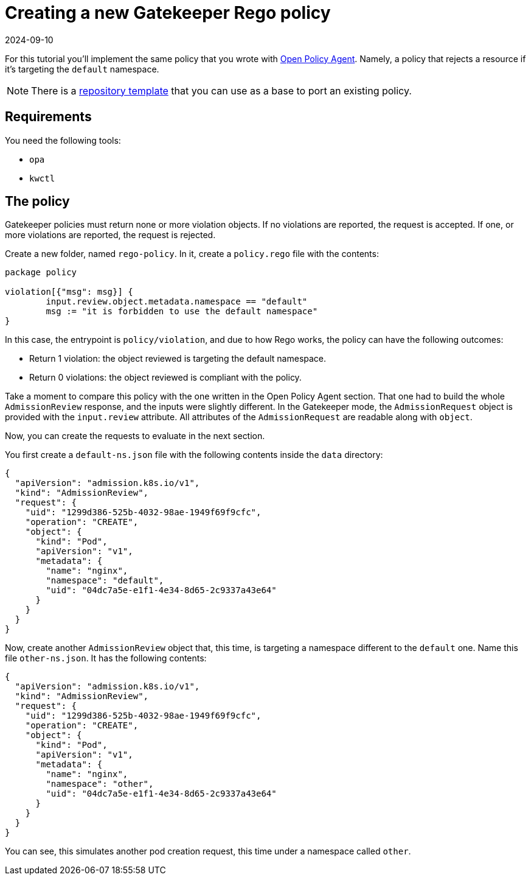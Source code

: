 = Creating a new Gatekeeper Rego policy
:revdate: 2024-09-10
:page-revdate: {revdate}
:description: Creating a new Gatekeeper rego policy.
:doc-persona: ["kubewarden-policy-developer"]
:doc-topic: ["writing-policies", "rego", "gatekeeper", "create-policy"]
:doc-type: ["tutorial"]
:keywords: ["kubewarden", "kubernetes", "gatekeeper rego policy"]
:sidebar_label: Create a New Policy
:current-version: {page-origin-branch}

For this tutorial you'll implement the same policy that you wrote with
xref:tutorials/writing-policies/rego/open-policy-agent/02-create-policy.adoc[Open Policy Agent].
Namely, a policy that rejects a resource if it's targeting the `default` namespace.

[NOTE]
====
There is a
https://github.com/kubewarden/gatekeeper-policy-template[repository template]
that you can use as a base to port an existing policy.
====


== Requirements

You need the following tools:

* `opa`
* `kwctl`

== The policy

Gatekeeper policies must return none or more violation objects.
If no violations are reported, the request is accepted.
If one, or more violations are reported, the request is rejected.

Create a new folder, named `rego-policy`.
In it, create a `policy.rego` file with the contents:

[,rego]
----
package policy

violation[{"msg": msg}] {
        input.review.object.metadata.namespace == "default"
        msg := "it is forbidden to use the default namespace"
}
----

In this case, the entrypoint is `policy/violation`,
and due to how Rego works, the policy can have the following outcomes:

* Return 1 violation: the object reviewed is targeting the default namespace.
* Return 0 violations: the object reviewed is compliant with the policy.

Take a moment to compare this policy with the one written in the Open Policy Agent section.
That one had to build the whole `AdmissionReview` response,
and the inputs were slightly different.
In the Gatekeeper mode,
the `AdmissionRequest` object is provided with the `input.review` attribute.
All attributes of the `AdmissionRequest` are readable along with `object`.

Now, you can create the requests to evaluate in the next section.

You first create a `default-ns.json` file with the following contents inside the `data` directory:

[subs="+attributes",json]
----
{
  "apiVersion": "admission.k8s.io/v1",
  "kind": "AdmissionReview",
  "request": {
    "uid": "1299d386-525b-4032-98ae-1949f69f9cfc",
    "operation": "CREATE",
    "object": {
      "kind": "Pod",
      "apiVersion": "v1",
      "metadata": {
        "name": "nginx",
        "namespace": "default",
        "uid": "04dc7a5e-e1f1-4e34-8d65-2c9337a43e64"
      }
    }
  }
}
----

Now, create another `AdmissionReview` object that, this time,
is targeting a namespace different to the `default` one.
Name this file `other-ns.json`.
It has the following contents:

[subs="+attributes",json]
----
{
  "apiVersion": "admission.k8s.io/v1",
  "kind": "AdmissionReview",
  "request": {
    "uid": "1299d386-525b-4032-98ae-1949f69f9cfc",
    "operation": "CREATE",
    "object": {
      "kind": "Pod",
      "apiVersion": "v1",
      "metadata": {
        "name": "nginx",
        "namespace": "other",
        "uid": "04dc7a5e-e1f1-4e34-8d65-2c9337a43e64"
      }
    }
  }
}
----

You can see, this simulates another pod creation request,
this time under a namespace called `other`.
